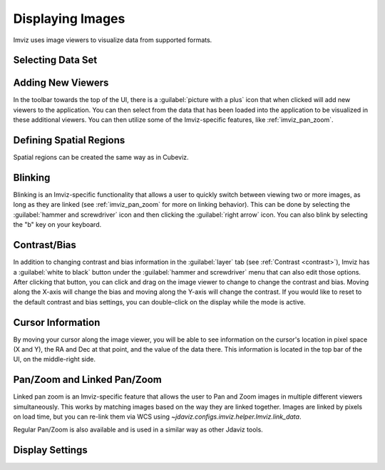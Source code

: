 .. _imviz-display-images:

*****************
Displaying Images
*****************

Imviz uses image viewers to visualize data from supported formats.

Selecting Data Set
==================

.. seealso::

    :ref:`Selecting Data Set<cubeviz-selecting-data>`
        Documentation on selecting data sets in the Jdaviz viewers.


Adding New Viewers
==================

.. image:: img/picture_with_plus.png

In the toolbar towards the top of the UI, there is a :guilabel:`picture with a plus` icon
that when clicked will add new viewers to the application. You can then select from the data
that has been loaded into the application to be visualized in these additional viewers.
You can then utilize some of the Imviz-specific features, like :ref:`imviz_pan_zoom`.

Defining Spatial Regions
========================

Spatial regions can be created the same way as in Cubeviz.

.. seealso::

    :ref:`Defining Spatial Regions <spatial-regions>`
        Documentation on defining spatial regions in an image viewer.

Blinking
========

Blinking is an Imviz-specific functionality that allows a user to quickly switch
between viewing two or more images, as long as they are linked
(see :ref:`imviz_pan_zoom` for more on linking behavior). This can be done
by selecting the :guilabel:`hammer and screwdriver` icon and then clicking the
:guilabel:`right arrow` icon. You can also blink by selecting the "b" key on your keyboard.

Contrast/Bias
=============

.. image:: img/white_to_black.png

In addition to changing contrast and bias information in the :guilabel:`layer` tab
(see :ref:`Contrast <contrast>`), Imviz has a :guilabel:`white to black` button
under the :guilabel:`hammer and screwdriver` menu that can also edit those options. After clicking
that button, you can click and drag on the image viewer to change to change the contrast
and bias. Moving along the X-axis will change the bias and moving along the Y-axis will change the
contrast. If you would like to reset to the default contrast and bias settings, you can
double-click on the display while the mode is active.

Cursor Information
==================

By moving your cursor along the image viewer, you will be able to see information on the
cursor's location in pixel space (X and Y), the RA and Dec at that point, and the value
of the data there. This information is located in the top bar of the UI, on the
middle-right side.

.. _imviz_pan_zoom:

Pan/Zoom and Linked Pan/Zoom
============================

Linked pan zoom is an Imviz-specific feature that allows the user to Pan and Zoom
images in multiple different viewers simultaneously. This works by matching images
based on the way they are linked together. Images are linked by pixels on load time,
but you can re-link them via WCS using `~jdaviz.configs.imviz.helper.Imviz.link_data`.

Regular Pan/Zoom is also available and is used in a similar way as other Jdaviz tools.

.. seealso::

    :ref:`Pan/Zoom <cubeviz-pan-zoom>`
        Documentation on using Pan/Zoom in the Jdaviz viewers.


Display Settings
================

.. seealso::

    :ref:`Display Settings <display-settings>`
        Documentation on various display settings in the jdaviz viewers.
